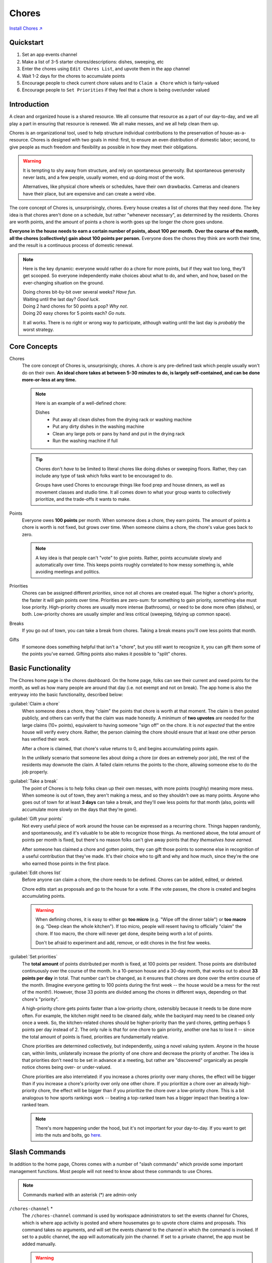 .. _chores:

Chores
======

`Install Chores ↗ <https://chores.mirror.zaratan.world/slack/install>`_

Quickstart
----------

1. Set an app events channel
2. Make a list of 3-5 starter chores/descriptions: dishes, sweeping, etc
3. Enter the chores using ``Edit Chores List``, and upvote them in the app  channel
4. Wait 1-2 days for the chores to accumulate points
5. Encourage people to check current chore values and to ``Claim a Chore`` which is fairly-valued
6. Encourage people to ``Set Priorities`` if they feel that a chore is being over/under valued

Introduction
------------

A clean and organized house is a shared resource.
We all consume that resource as a part of our day-to-day, and we all play a part in ensuring that resource is renewed.
We all make messes, and we all help clean them up.

Chores is an organizational tool, used to help structure individual contributions to the preservation of house-as-a-resource.
Chores is designed with two goals in mind: first, to ensure an even distribution of domestic labor; second, to give people as much freedom and flexibility as possible in how they meet their obligations.

.. warning::

  It is tempting to shy away from structure, and rely on spontaneous generosity.
  But spontaneous generosity never lasts, and a few people, usually women, end up doing most of the work.

  Alternatives, like physical chore wheels or schedules, have their own drawbacks.
  Cameras and cleaners have their place, but are expensive and can create a weird vibe.

The core concept of Chores is, unsurprisingly, chores.
Every house creates a list of chores that they need done.
The key idea is that chores aren't done on a schedule, but rather "whenever necessary", as determined by the residents.
Chores are worth points, and the amount of points a chore is worth goes up the longer the chore goes undone.

**Everyone in the house needs to earn a certain number of points, about 100 per month.**
**Over the course of the month, all the chores (collectively) gain about 100 points per person.**
Everyone does the chores they think are worth their time, and the result is a continuous process of domestic renewal.

.. note::

  Here is the key dynamic: everyone would rather do a chore for more points, but if they wait too long, they'll get scooped.
  So everyone independently make choices about what to do, and when, and how, based on the ever-changing situation on the ground.

  | Doing chores bit-by-bit over several weeks? *Have fun*.
  | Waiting until the last day? *Good luck*.
  | Doing 2 hard chores for 50 points a pop? *Why not*.
  | Doing 20 easy chores for 5 points each? *Go nuts*.

  It all works.
  There is no right or wrong way to participate, although waiting until the last day is *probably* the worst strategy.

Core Concepts
-------------

Chores
  The core concept of Chores is, unsurprisingly, chores.
  A chore is any pre-defined task which people usually won't do on their own.
  **An ideal chore takes at between 5-30 minutes to do, is largely self-contained, and can be done more-or-less at any time.**

  .. note::

    Here is an example of a well-defined chore:

    Dishes
      - Put away all clean dishes from the drying rack or washing machine
      - Put any dirty dishes in the washing machine
      - Clean any large pots or pans by hand and put in the drying rack
      - Run the washing machine if full

  .. tip::

    Chores don't *have* to be limited to literal chores like doing dishes or sweeping floors.
    Rather, they can include any type of task which folks want to be encouraged to do.

    Groups have used Chores to encourage things like food prep and house dinners, as well as movement classes and studio time.
    It all comes down to what your group wants to collectively prioritize, and the trade-offs it wants to make.

Points
  Everyone owes **100 points** per month.
  When someone does a chore, they earn points.
  The amount of points a chore is worth is not fixed, but grows over time.
  When someone claims a chore, the chore's value goes back to zero.

  .. note::

    A key idea is that people can't "vote" to give points.
    Rather, points accumulate slowly and automatically over time.
    This keeps points roughly correlated to how messy something is, while avoiding meetings and politics.

Priorities
  Chores can be assigned different *priorities*, since not all chores are created equal.
  The higher a chore's priority, the faster it will gain points over time.
  Priorities are zero-sum: for something to gain priority, something else must lose priority.
  High-priority chores are usually more intense (bathrooms), or need to be done more often (dishes), or both.
  Low-priority chores are usually simpler and less critical (sweeping, tidying up common space).

Breaks
  If you go out of town, you can take a break from chores.
  Taking a break means you'll owe less points that month.

Gifts
  If someone does something helpful that isn't a "chore", but you still want to recognize it, you can gift them some of the points you've earned.
  Gifting points also makes it possible to "split" chores.

Basic Functionality
-------------------

.. image:: https://s3.amazonaws.com/zaratan.world/public/images/mirror/framed-mobile-chores-home.jpg
  :width: 400
  :alt: Chores app home
  :align: center

The Chores home page is the chores dashboard.
On the home page, folks can see their current and owed points for the month, as well as how many people are around that day (i.e. not exempt and not on break).
The app home is also the entryway into the basic functionality, described below:

:guilabel:`Claim a chore`
  When someone does a chore, they "claim" the points that chore is worth at that moment.
  The claim is then posted publicly, and others can verify that the claim was made honestly.
  A minimum of **two upvotes** are needed for the large claims (10+ points), equivalent to having someone "sign off" on the chore.
  It is *not expected* that the entire house will verify every chore.
  Rather, the person claiming the chore should ensure that at least one other person has verified their work.

  After a chore is claimed, that chore's value returns to 0, and begins accumulating points again.

  In the unlikely scenario that someone lies about doing a chore (or does an extremely poor job), the rest of the residents may downvote the claim.
  A failed claim returns the points to the chore, allowing someone else to do the job properly.

:guilabel:`Take a break`
  The point of Chores is to help folks clean up their own messes, with more points (roughly) meaning more mess.
  When someone is out of town, they aren't making a mess, and so they shouldn't owe as many points.
  Anyone who goes out of town for at least **3 days** can take a break, and they'll owe less points for that month (also, points will accumulate more slowly on the days that they're gone).

:guilabel:`Gift your points`
  Not every useful piece of work around the house can be expressed as a recurring chore.
  Things happen randomly, and spontaneously, and it's valuable to be able to recognize those things.
  As mentioned above, the total amount of points per month is fixed, but there's no reason folks can't give away points that *they themselves have earned*.

  After someone has claimed a chore and gotten points, they can gift those points to someone else in recognition of a useful contribution that they've made.
  It's their choice who to gift and why and how much, since they're the one who earned those points in the first place.

:guilabel:`Edit chores list`
  Before anyone can claim a chore, the chore needs to be defined.
  Chores can be added, edited, or deleted.

  Chore edits start as proposals and go to the house for a vote.
  If the vote passes, the chore is created and begins accumulating points.

  .. warning::

      When defining chores, it is easy to either go **too micro** (e.g. "Wipe off the dinner table") or **too macro** (e.g. "Deep clean the whole kitchen").
      If too micro, people will resent having to officially "claim" the chore.
      If too macro, the chore will never get done, despite being worth a lot of points.

      Don't be afraid to experiment and add, remove, or edit chores in the first few weeks.

:guilabel:`Set priorities`
  The **total amount** of points distributed per month is fixed, at 100 points per resident.
  Those points are distributed continuously over the course of the month. In a 10-person house and a 30-day month, that works out to about **33 points per day** in total.
  That number can't be changed, as it ensures that chores are done over the entire course of the month.
  (Imagine everyone getting to 100 points during the first week -- the house would be a mess for the rest of the month!).
  However, those 33 points are divided among the chores in different ways, depending on that chore's "priority".

  A high-priority chore gets points faster than a low-priority chore, ostensibly because it needs to be done more often.
  For example, the kitchen might need to be cleaned daily, while the backyard may need to be cleaned only once a week.
  So, the kitchen-related chores should be higher-priority than the yard chores, getting perhaps 5 points per day instead of 2.
  The only rule is that for one chore to gain priority, another one has to lose it -- since the total amount of points is fixed, priorities are fundamentally relative.

  Chore priorities are determined collectively, but independently, using a novel valuing system.
  Anyone in the house can, within limits, unilaterally increase the priority of one chore and decrease the priority of another.
  The idea is that priorities don't need to be set in advance at a meeting, but rather are "discovered" organically as people notice chores being over- or under-valued.

  Chore priorities are also interrelated: if you increase a chores priority over many chores, the effect will be bigger than if you increase a chore's priority over only one other chore.
  If you prioritize a chore over an already high-priority chore, the effect will be bigger than if you prioritize the chore over a low-priority chore.
  This is a bit analogous to how sports rankings work -- beating a top-ranked team has a bigger impact than beating a low-ranked team.

  .. note::

    There's more happening under the hood, but it's not important for your day-to-day.
    If you want to get into the nuts and bolts, go `here <https://colony.io/budgetbox.pdf>`_.

Slash Commands
--------------

In addition to the home page, Chores comes with a number of "slash commands" which provide some important management functions.
Most people will not need to know about these commands to use Chores.

.. note::

  Commands marked with an asterisk (*) are admin-only

``/chores-channel`` \*
  The ``/chores-channel`` command is used by workspace administrators to set the events channel for Chores, which is where app activity is posted and where housemates go to upvote chore claims and proposals.
  This command takes no arguments, and will set the events channel to the channel in which the command is invoked.
  If set to a public channel, the app will automatically join the channel.
  If set to a private channel, the app must be added manually.

  .. warning::

    A channel **must** be set for the app to work.

``/chores-exempt`` \*
  The ``/chores-exempt`` command is used to mark certain users as "exempt" from chores, i.e. to indicate that someone in the workspace is not actively present in the house and should not be considered for the purposes of issuing points and voting.
  In the past this has been used to exempt someone who took a four-month leave of absence, and to exempt an admin account belonging to someone not living in the house.

``/chores-reset`` \*
  The ``/chores-reset`` command is used to reset chore points.
  All chores will be worth 0 points, all users will have 0 points, and all users will owe points as if they had just joined the workspace.
  The chore list and chore priorities will not be affected.

``/chores-sync``
  The ``/chores-sync`` command will update the app with the current active users in the workspace, adding any new users and removing any who have been deactivated.
  The app will normally keep itself synchronized in the background, but this command can be used to force a sync if necessary.

Case Studies
------------

Dish Norms
  A house finds that the `Wash Dishes` chore is under-valued relative to the frequency with which it needs to be done, so they increase the priority of `Wash Dishes`, which routes more points to the chore.
  This helps, but people also become more comfortable leaving dishes in the sink, thinking someone else will clean them up.
  At a house circle, the house discusses a norm of "mostly" cleaning dishes -- not a hard rule, but an expectation that if time and space allows, people should clean dishes as they go.
  As a result, there are fewer dishes in the sink, and the dishes that do collect are cleaned quickly by residents who feel fairly compensated.
  A mix of an increase in points, plus a cultural norm, creates an optimal result.

Handling Weekly Trash
  A house adds a `Curb Trash` chore to take the trash to the curb on Monday nights.
  The trash goes out, but as the chore can only be done once a week, it ends up consistently over-valued, creating conflict as residents compete for the opportunity.
  The house re-defines the chore as `Trash Takeout`, which consists of either taking the trash to the curb, **or** emptying the kitchen & bathroom trash bins.
  Now the chore can be done at any time, leading to a better flow of trash throughout the week, while avoiding an over-valuing.

Dealing With Special Situations
  The basement floods during a heavy rain.
  Three housemates work together to help dredge the basement of water, and want recognition for their efforts.
  There is a chore, `Backyard Tidy`, which has accumulated 60 points, but in the opinion of the house, could easily be skipped.
  The three housemates claim `Backyard Tidy` and split the points amongst themselves.
  A temporary suspension of regular rules allows a unique circumstance to be handled smoothly.

Splitting Up Complex Chores
  The house finds that a current chore, `Kitchen (heavy)` is prohibitively difficult.
  As such, it goes undone for long stretches of time, even when worth many points.
  The house moves to split the chore in two: redefining the initial chore as `Kitchen Floor Clean`, which includes a sweep and mop of the floor, and `Oven & Fridge Clean`, which includes a disposal of old food and a cleaning of the oven and fridge interior.
  The two chores are now valued and completed on their own terms, at different intervals, and overall more frequently than the larger initial chore.
